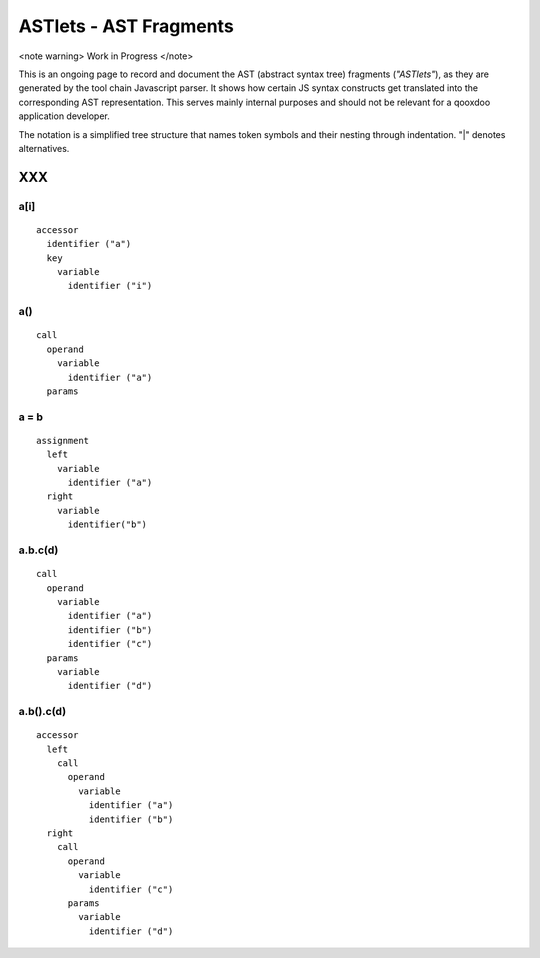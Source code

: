 ASTlets - AST Fragments
***********************

<note warning>
Work in Progress
</note>

This is an ongoing page to record and document the AST (abstract syntax tree) fragments (*"ASTlets"*), as they are generated by the tool chain Javascript parser. It shows how certain JS syntax constructs get translated into the corresponding AST representation. 
This serves mainly internal purposes and should not be relevant for a qooxdoo application developer.

The notation is a simplified tree structure that names token symbols and their nesting through indentation. "|" denotes alternatives.

XXX
===

a[i]
----

::

    accessor
      identifier ("a")
      key
        variable
          identifier ("i")

a()
---

::

    call
      operand
        variable
          identifier ("a")
      params

a = b
-----

::

    assignment
      left
        variable
          identifier ("a")
      right
        variable
          identifier("b")

a.b.c(d)
--------

::

    call
      operand
        variable
          identifier ("a")
          identifier ("b")
          identifier ("c")
      params
        variable
          identifier ("d")

a.b().c(d)
----------

::

    accessor
      left
        call
          operand
            variable
              identifier ("a")
              identifier ("b")
      right
        call
          operand
            variable
              identifier ("c")
          params
            variable
              identifier ("d")

